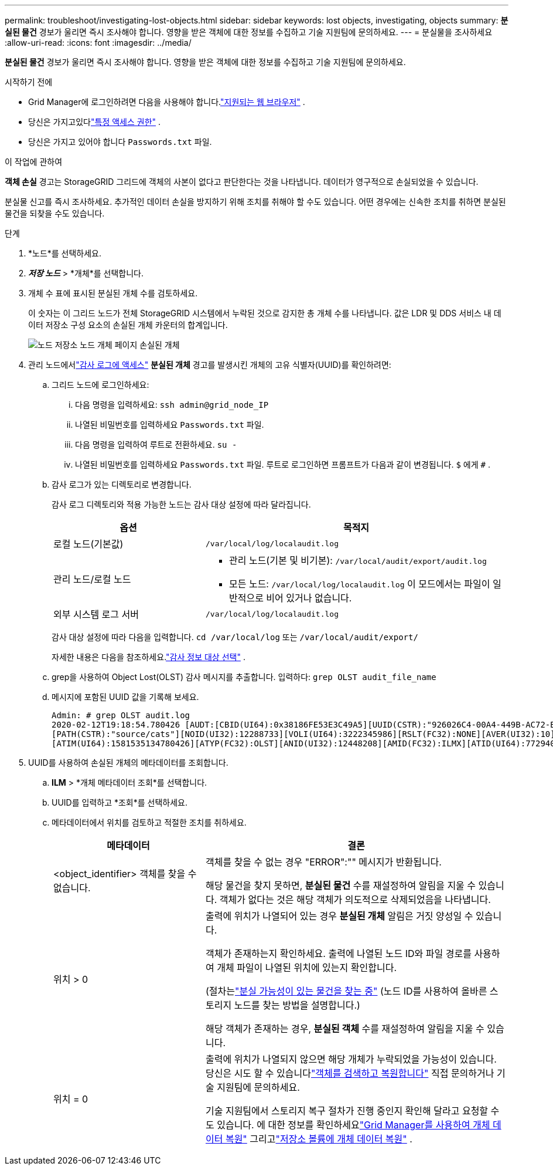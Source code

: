 ---
permalink: troubleshoot/investigating-lost-objects.html 
sidebar: sidebar 
keywords: lost objects, investigating, objects 
summary: *분실된 물건* 경보가 울리면 즉시 조사해야 합니다. 영향을 받은 객체에 대한 정보를 수집하고 기술 지원팀에 문의하세요. 
---
= 분실물을 조사하세요
:allow-uri-read: 
:icons: font
:imagesdir: ../media/


[role="lead"]
*분실된 물건* 경보가 울리면 즉시 조사해야 합니다. 영향을 받은 객체에 대한 정보를 수집하고 기술 지원팀에 문의하세요.

.시작하기 전에
* Grid Manager에 로그인하려면 다음을 사용해야 합니다.link:../admin/web-browser-requirements.html["지원되는 웹 브라우저"] .
* 당신은 가지고있다link:../admin/admin-group-permissions.html["특정 액세스 권한"] .
* 당신은 가지고 있어야 합니다 `Passwords.txt` 파일.


.이 작업에 관하여
*객체 손실* 경고는 StorageGRID 그리드에 객체의 사본이 없다고 판단한다는 것을 나타냅니다. 데이터가 영구적으로 손실되었을 수 있습니다.

분실물 신고를 즉시 조사하세요.  추가적인 데이터 손실을 방지하기 위해 조치를 취해야 할 수도 있습니다.  어떤 경우에는 신속한 조치를 취하면 분실된 물건을 되찾을 수도 있습니다.

.단계
. *노드*를 선택하세요.
. *_저장 노드_* > *개체*를 선택합니다.
. 개체 수 표에 표시된 분실된 개체 수를 검토하세요.
+
이 숫자는 이 그리드 노드가 전체 StorageGRID 시스템에서 누락된 것으로 감지한 총 개체 수를 나타냅니다.  값은 LDR 및 DDS 서비스 내 데이터 저장소 구성 요소의 손실된 개체 카운터의 합계입니다.

+
image::../media/nodes_storage_nodes_objects_page_lost_object.png[노드 저장소 노드 개체 페이지 손실된 개체]

. 관리 노드에서link:../audit/accessing-audit-log-file.html["감사 로그에 액세스"] *분실된 개체* 경고를 발생시킨 개체의 고유 식별자(UUID)를 확인하려면:
+
.. 그리드 노드에 로그인하세요:
+
... 다음 명령을 입력하세요: `ssh admin@grid_node_IP`
... 나열된 비밀번호를 입력하세요 `Passwords.txt` 파일.
... 다음 명령을 입력하여 루트로 전환하세요. `su -`
... 나열된 비밀번호를 입력하세요 `Passwords.txt` 파일.  루트로 로그인하면 프롬프트가 다음과 같이 변경됩니다. `$` 에게 `#` .


.. 감사 로그가 있는 디렉토리로 변경합니다.
+
--
감사 로그 디렉토리와 적용 가능한 노드는 감사 대상 설정에 따라 달라집니다.

[cols="1a,2a"]
|===
| 옵션 | 목적지 


 a| 
로컬 노드(기본값)
 a| 
`/var/local/log/localaudit.log`



 a| 
관리 노드/로컬 노드
 a| 
*** 관리 노드(기본 및 비기본): `/var/local/audit/export/audit.log`
*** 모든 노드: `/var/local/log/localaudit.log` 이 모드에서는 파일이 일반적으로 비어 있거나 없습니다.




 a| 
외부 시스템 로그 서버
 a| 
`/var/local/log/localaudit.log`

|===
감사 대상 설정에 따라 다음을 입력합니다. `cd /var/local/log` 또는 `/var/local/audit/export/`

자세한 내용은 다음을 참조하세요.link:../monitor/configure-audit-messages.html#select-audit-information-destinations["감사 정보 대상 선택"] .

--
.. grep을 사용하여 Object Lost(OLST) 감사 메시지를 추출합니다.  입력하다: `grep OLST audit_file_name`
.. 메시지에 포함된 UUID 값을 기록해 보세요.
+
[listing]
----
Admin: # grep OLST audit.log
2020-02-12T19:18:54.780426 [AUDT:[CBID(UI64):0x38186FE53E3C49A5][UUID(CSTR):"926026C4-00A4-449B-AC72-BCCA72DD1311"]
[PATH(CSTR):"source/cats"][NOID(UI32):12288733][VOLI(UI64):3222345986][RSLT(FC32):NONE][AVER(UI32):10]
[ATIM(UI64):1581535134780426][ATYP(FC32):OLST][ANID(UI32):12448208][AMID(FC32):ILMX][ATID(UI64):7729403978647354233]]
----


. UUID를 사용하여 손실된 개체의 메타데이터를 조회합니다.
+
.. *ILM* > *개체 메타데이터 조회*를 선택합니다.
.. UUID를 입력하고 *조회*를 선택하세요.
.. 메타데이터에서 위치를 검토하고 적절한 조치를 취하세요.
+
[cols="2a,4a"]
|===
| 메타데이터 | 결론 


 a| 
<object_identifier> 객체를 찾을 수 없습니다.
 a| 
객체를 찾을 수 없는 경우 "ERROR":"" 메시지가 반환됩니다.

해당 물건을 찾지 못하면, *분실된 물건* 수를 재설정하여 알림을 지울 수 있습니다. 객체가 없다는 것은 해당 객체가 의도적으로 삭제되었음을 나타냅니다.



 a| 
위치 > 0
 a| 
출력에 위치가 나열되어 있는 경우 *분실된 개체* 알림은 거짓 양성일 수 있습니다.

객체가 존재하는지 확인하세요.  출력에 나열된 노드 ID와 파일 경로를 사용하여 개체 파일이 나열된 위치에 있는지 확인합니다.

(절차는link:searching-for-and-restoring-potentially-lost-objects.html["분실 가능성이 있는 물건을 찾는 중"] (노드 ID를 사용하여 올바른 스토리지 노드를 찾는 방법을 설명합니다.)

해당 객체가 존재하는 경우, *분실된 객체* 수를 재설정하여 알림을 지울 수 있습니다.



 a| 
위치 = 0
 a| 
출력에 위치가 나열되지 않으면 해당 개체가 누락되었을 가능성이 있습니다. 당신은 시도 할 수 있습니다link:searching-for-and-restoring-potentially-lost-objects.html["객체를 검색하고 복원합니다"] 직접 문의하거나 기술 지원팀에 문의하세요.

기술 지원팀에서 스토리지 복구 절차가 진행 중인지 확인해 달라고 요청할 수도 있습니다.  에 대한 정보를 확인하세요link:../maintain/restoring-volume.html["Grid Manager를 사용하여 개체 데이터 복원"] 그리고link:../maintain/restoring-object-data-to-storage-volume.html["저장소 볼륨에 개체 데이터 복원"] .

|===



